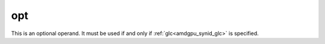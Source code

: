 ..
    **************************************************
    *                                                *
    *   Automatically generated file, do not edit!   *
    *                                                *
    **************************************************

.. _amdgpu_synid_gfx10_opt:

opt
===

This is an optional operand. It must be used if and only if :ref:`glc<amdgpu_synid_glc>` is specified.
